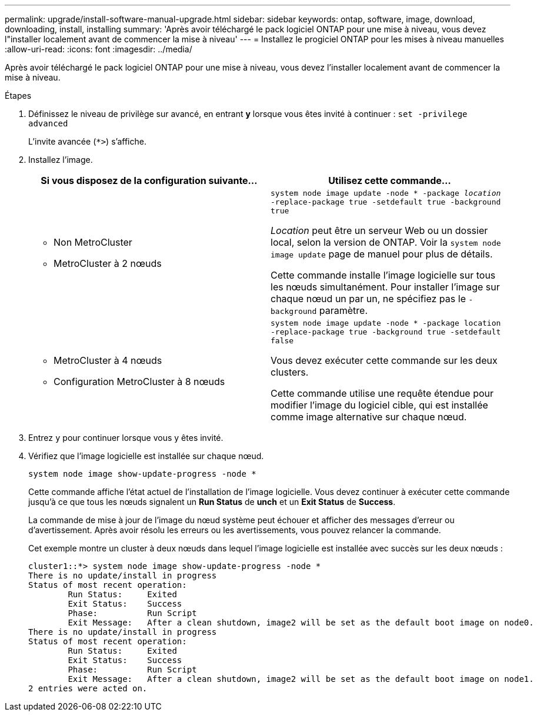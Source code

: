 ---
permalink: upgrade/install-software-manual-upgrade.html 
sidebar: sidebar 
keywords: ontap, software, image, download, downloading, install, installing 
summary: 'Après avoir téléchargé le pack logiciel ONTAP pour une mise à niveau, vous devez l"installer localement avant de commencer la mise à niveau' 
---
= Installez le progiciel ONTAP pour les mises à niveau manuelles
:allow-uri-read: 
:icons: font
:imagesdir: ../media/


[role="lead"]
Après avoir téléchargé le pack logiciel ONTAP pour une mise à niveau, vous devez l'installer localement avant de commencer la mise à niveau.

.Étapes
. Définissez le niveau de privilège sur avancé, en entrant *y* lorsque vous êtes invité à continuer : `set -privilege advanced`
+
L'invite avancée (`*>`) s'affiche.

. Installez l'image.
+
[cols="2"]
|===
| Si vous disposez de la configuration suivante... | Utilisez cette commande... 


 a| 
** Non MetroCluster
** MetroCluster à 2 nœuds

 a| 
`system node image update -node * -package _location_ -replace-package true -setdefault true -background true`

_Location_ peut être un serveur Web ou un dossier local, selon la version de ONTAP. Voir la `system node image update` page de manuel pour plus de détails.

Cette commande installe l'image logicielle sur tous les nœuds simultanément. Pour installer l'image sur chaque nœud un par un, ne spécifiez pas le `-background` paramètre.



 a| 
** MetroCluster à 4 nœuds
** Configuration MetroCluster à 8 nœuds

 a| 
`system node image update -node * -package location -replace-package true -background true -setdefault false`

Vous devez exécuter cette commande sur les deux clusters.

Cette commande utilise une requête étendue pour modifier l'image du logiciel cible, qui est installée comme image alternative sur chaque nœud.

|===
. Entrez `y` pour continuer lorsque vous y êtes invité.
. Vérifiez que l'image logicielle est installée sur chaque nœud.
+
`system node image show-update-progress -node *`

+
Cette commande affiche l'état actuel de l'installation de l'image logicielle. Vous devez continuer à exécuter cette commande jusqu'à ce que tous les nœuds signalent un *Run Status* de *unch* et un *Exit Status* de *Success*.

+
La commande de mise à jour de l'image du nœud système peut échouer et afficher des messages d'erreur ou d'avertissement. Après avoir résolu les erreurs ou les avertissements, vous pouvez relancer la commande.

+
Cet exemple montre un cluster à deux nœuds dans lequel l'image logicielle est installée avec succès sur les deux nœuds :

+
[listing]
----
cluster1::*> system node image show-update-progress -node *
There is no update/install in progress
Status of most recent operation:
        Run Status:     Exited
        Exit Status:    Success
        Phase:          Run Script
        Exit Message:   After a clean shutdown, image2 will be set as the default boot image on node0.
There is no update/install in progress
Status of most recent operation:
        Run Status:     Exited
        Exit Status:    Success
        Phase:          Run Script
        Exit Message:   After a clean shutdown, image2 will be set as the default boot image on node1.
2 entries were acted on.
----

